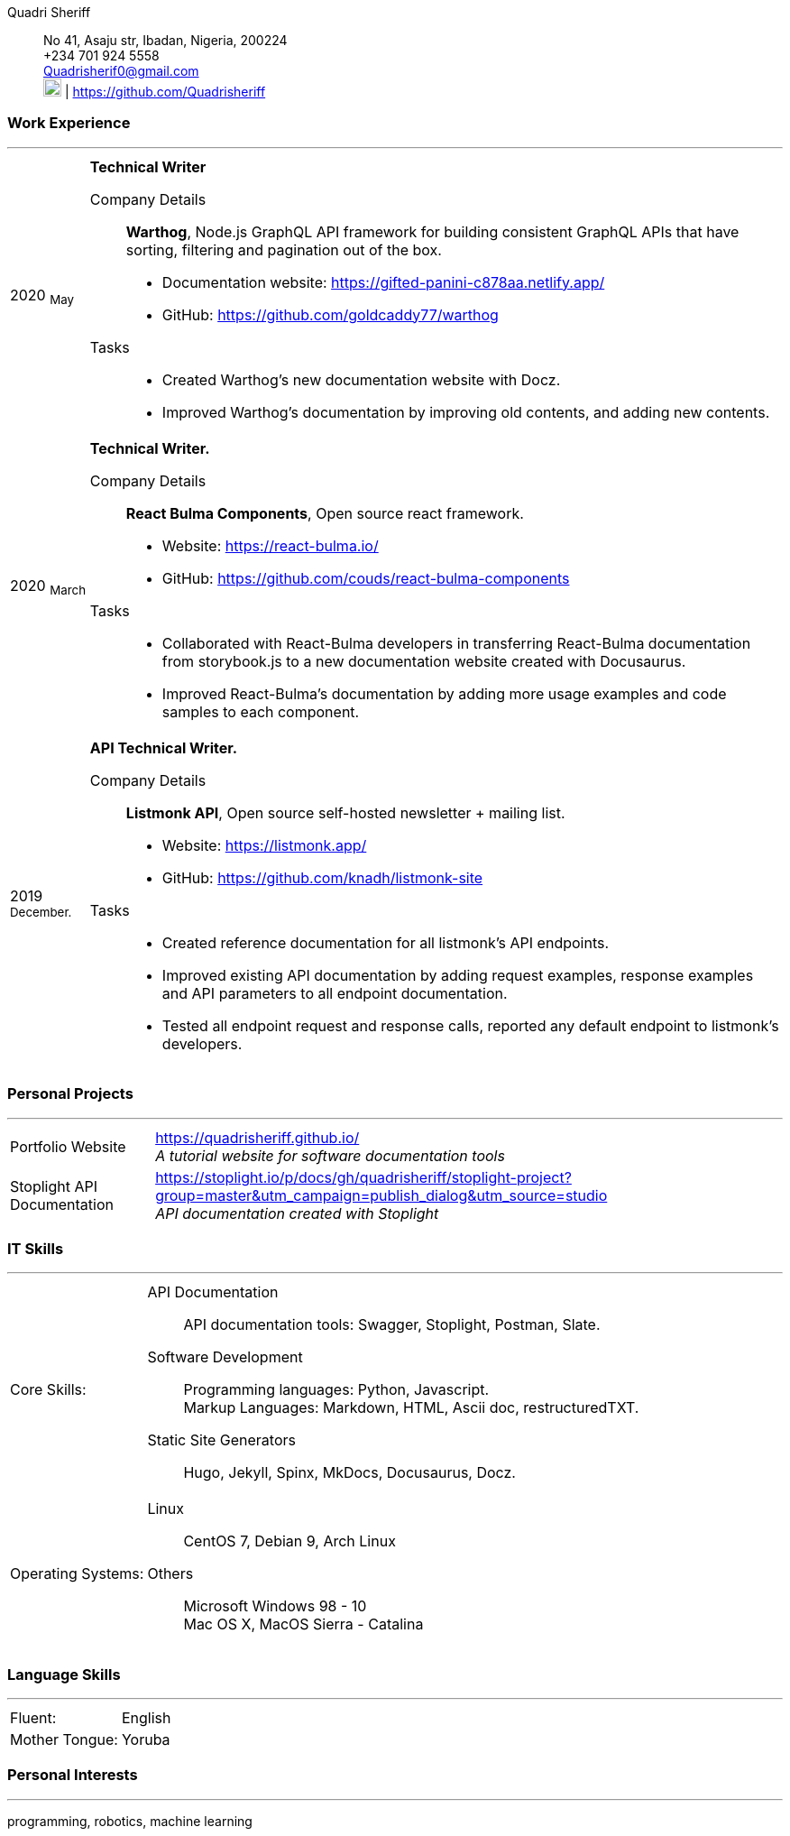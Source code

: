 :doctype: book
:imagesdir: ./images
:iconsdir: ./icons
:nofooter:

Quadri Sheriff:: No 41, Asaju str,
Ibadan, Nigeria, 200224 +
+234 701 924 5558 +
Quadrisherif0@gmail.com +
image:gh.png[20,20] | https://github.com/Quadrisheriff


[#work-experience]
=== Work Experience
'''
[horizontal]
2020  ~May~:: **Technical Writer**

Company Details:::
**Warthog**, Node.js GraphQL API framework for building consistent GraphQL APIs that have sorting, filtering and pagination out of the box. 
* Documentation website: https://gifted-panini-c878aa.netlify.app/ 
* GitHub: https://github.com/goldcaddy77/warthog
Tasks::: 
* Created Warthog's new documentation website with Docz.
* Improved Warthog's documentation by improving old contents, and adding new contents.

2020  ~March~:: **Technical Writer.**
Company Details:::
**React Bulma Components**, Open source react framework. 
* Website: https://react-bulma.io/ 
* GitHub: https://github.com/couds/react-bulma-components 
Tasks:::
* Collaborated with React-Bulma developers in transferring React-Bulma documentation from storybook.js to a new documentation website created with Docusaurus. 
* Improved React-Bulma's documentation by adding more usage examples and code samples to each component. 

2019 ~December.~:: **API Technical Writer.** 
Company Details:::
**Listmonk API**, 
Open source self-hosted newsletter + mailing list.
* Website: https://listmonk.app/ 
* GitHub: https://github.com/knadh/listmonk-site 
Tasks:::
* Created reference documentation for all listmonk’s API endpoints. 
* Improved existing API documentation by adding request examples, response examples and API parameters to all endpoint documentation.
* Tested all endpoint request and response calls, reported any default endpoint to listmonk’s developers.

[#academic-record]
=== Personal Projects
'''
[horizontal]
Portfolio Website:: https://quadrisheriff.github.io/ +
__A tutorial website for software documentation tools__ +

Stoplight API Documentation:: https://stoplight.io/p/docs/gh/quadrisheriff/stoplight-project?group=master&utm_campaign=publish_dialog&utm_source=studio +
__API documentation created with Stoplight__

[#it-skills]
=== IT Skills
'''
[horizontal]
Core Skills: :: 
API Documentation:::
API documentation tools: Swagger, Stoplight, Postman, Slate. +
Software Development:::
Programming languages: Python, Javascript. +
Markup Languages: Markdown, HTML, Ascii doc, restructuredTXT. +
Static Site Generators:::
Hugo, Jekyll, Spinx, MkDocs, Docusaurus, Docz.

Operating Systems: :: 
Linux:::
CentOS 7, Debian 9, Arch Linux +
Others:::
Microsoft Windows 98 - 10 +
Mac OS X, MacOS Sierra - Catalina +

[#language-skills]
=== Language Skills
'''
[horizontal]
Fluent: :: English
Mother Tongue: :: Yoruba

[#personal-interests]
=== Personal Interests
'''
programming, robotics, machine learning